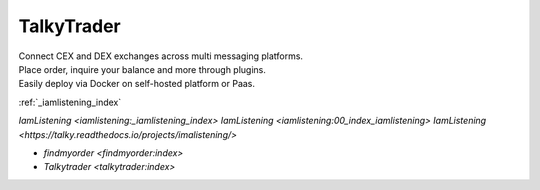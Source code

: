 


===========
TalkyTrader
===========

.. image:: https://i.imgur.com/Q7iDDyB.jpg
  :width: 200
  :alt: logo
  :align: right

| Connect CEX and DEX exchanges across multi messaging platforms.
| Place order, inquire your balance and more through plugins.
| Easily deploy via Docker on self-hosted platform or Paas.

:ref:`_iamlistening_index`

`IamListening <iamlistening:_iamlistening_index>`
`IamListening <iamlistening:00_index_iamlistening>`
`IamListening <https://talky.readthedocs.io/projects/imalistening/>`


* `findmyorder <findmyorder:index>`
* `Talkytrader <talkytrader:index>`
      
.. raw:: html

   <br><br><br><br>
